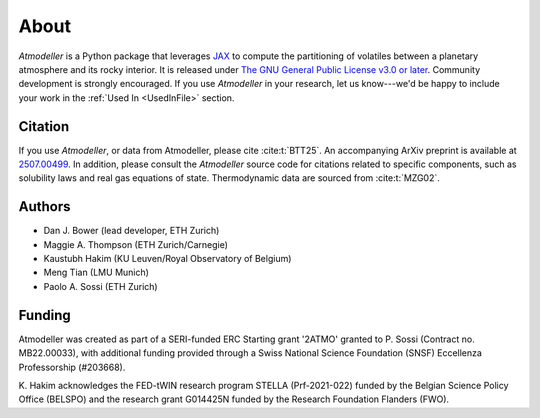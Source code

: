 About
=====

*Atmodeller* is a Python package that leverages `JAX <https://docs.jax.dev/en/latest/>`_ to compute the partitioning of volatiles between a planetary atmosphere and its rocky interior. It is released under `The GNU General Public License v3.0 or later <https://www.gnu.org/licenses/gpl-3.0.en.html>`_. Community development is strongly encouraged. If you use *Atmodeller* in your research, let us know---we'd be happy to include your work in the :ref:`Used In <UsedInFile>` section.

Citation
--------

If you use *Atmodeller*, or data from Atmodeller, please cite :cite:t:`BTT25`. An accompanying ArXiv preprint is available at `2507.00499 <https://arxiv.org/abs/2507.00499>`_. In addition, please consult the *Atmodeller* source code for citations related to specific components, such as solubility laws and real gas equations of state. Thermodynamic data are sourced from :cite:t:`MZG02`.

Authors
-------

* Dan J. Bower (lead developer, ETH Zurich)
* Maggie A. Thompson (ETH Zurich/Carnegie)
* Kaustubh Hakim (KU Leuven/Royal Observatory of Belgium)
* Meng Tian (LMU Munich)
* Paolo A. Sossi (ETH Zurich)

Funding
-------

Atmodeller was created as part of a SERI-funded ERC Starting grant '2ATMO' granted to P. Sossi (Contract no. MB22.00033), with additional funding provided through a Swiss National Science Foundation (SNSF) Eccellenza Professorship (#203668).

K\. Hakim acknowledges the FED-tWIN research program STELLA (Prf-2021-022) funded by the Belgian Science Policy Office (BELSPO) and the research grant G014425N funded by the Research Foundation Flanders (FWO).